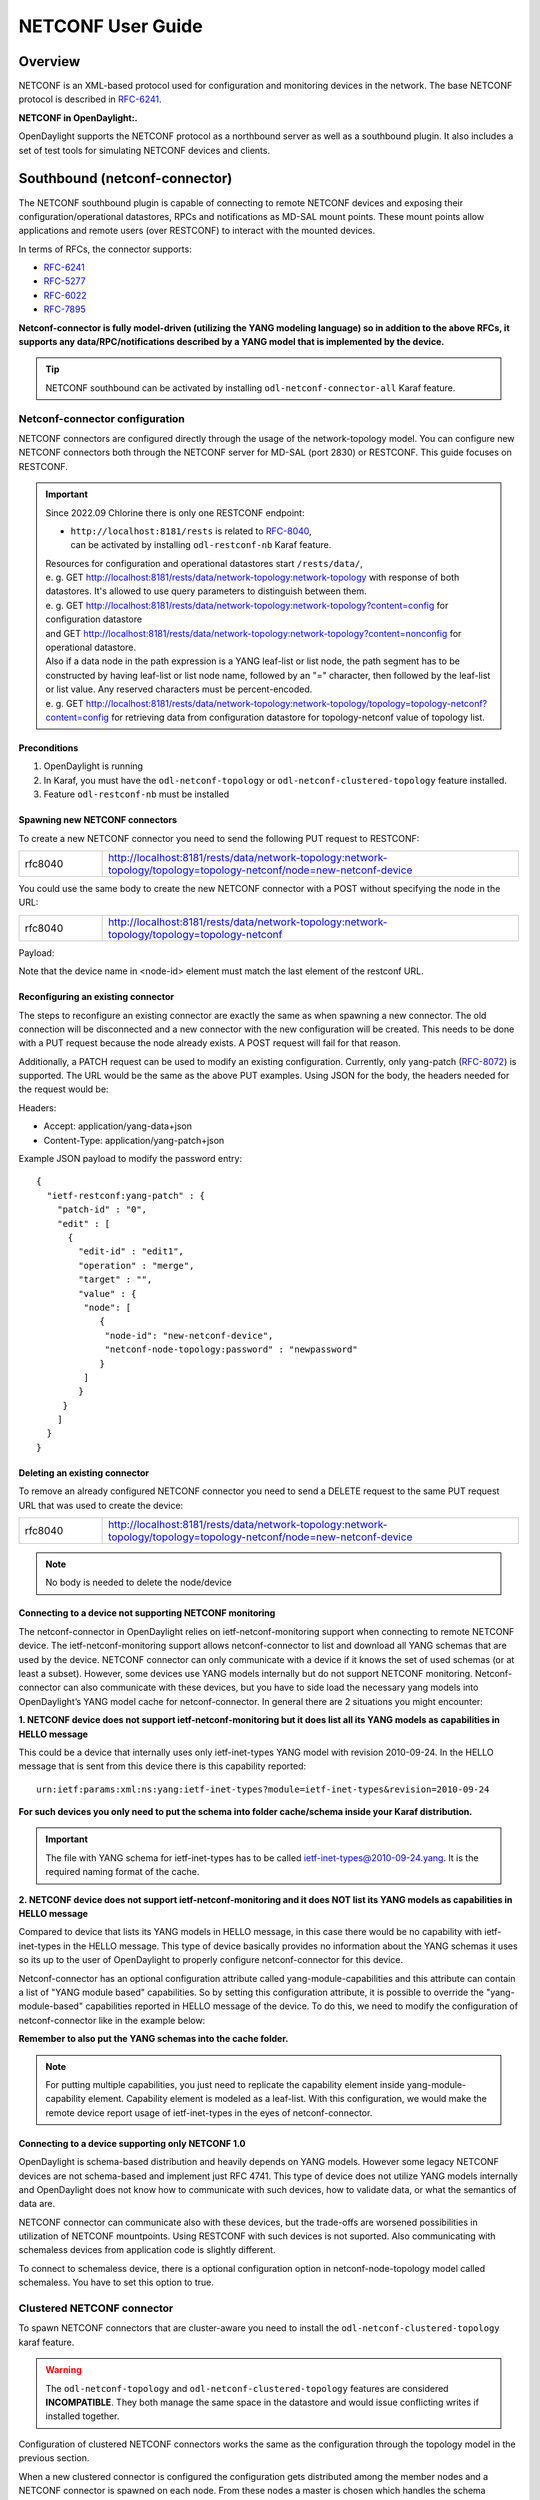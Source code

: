 .. _netconf-user-guide:

.. |ss| raw:: html

   <strike>

.. |se| raw:: html

   </strike>

NETCONF User Guide
==================

Overview
--------

NETCONF is an XML-based protocol used for configuration and monitoring
devices in the network. The base NETCONF protocol is described in
`RFC-6241 <https://www.rfc-editor.org/rfc/rfc6241>`__.

**NETCONF in OpenDaylight:.**

OpenDaylight supports the NETCONF protocol as a northbound server as
well as a southbound plugin. It also includes a set of test tools for
simulating NETCONF devices and clients.

Southbound (netconf-connector)
------------------------------

The NETCONF southbound plugin is capable of connecting to remote NETCONF
devices and exposing their configuration/operational datastores, RPCs
and notifications as MD-SAL mount points. These mount points allow
applications and remote users (over RESTCONF) to interact with the
mounted devices.

In terms of RFCs, the connector supports:

-  `RFC-6241 <https://www.rfc-editor.org/rfc/rfc6241>`__

-  `RFC-5277 <https://www.rfc-editor.org/rfc/rfc5277>`__

-  `RFC-6022 <https://www.rfc-editor.org/rfc/rfc6022>`__

-  `RFC-7895 <https://www.rfc-editor.org/rfc/rfc7895>`__

**Netconf-connector is fully model-driven (utilizing the YANG modeling
language) so in addition to the above RFCs, it supports any
data/RPC/notifications described by a YANG model that is implemented by
the device.**

.. tip::

    NETCONF southbound can be activated by installing
    ``odl-netconf-connector-all`` Karaf feature.

Netconf-connector configuration
~~~~~~~~~~~~~~~~~~~~~~~~~~~~~~~

NETCONF connectors are configured directly through the usage of the
network-topology model. You can configure new NETCONF connectors both
through the NETCONF server for MD-SAL (port 2830) or RESTCONF. This guide
focuses on RESTCONF.

.. important::

    Since 2022.09 Chlorine there is only one RESTCONF endpoint:

    - | ``http://localhost:8181/rests`` is related to `RFC-8040 <https://www.rfc-editor.org/rfc/rfc8040>`__,
      | can be activated by installing ``odl-restconf-nb``
       Karaf feature.

    | Resources for configuration and operational datastores start
     ``/rests/data/``,
    | e. g. GET
     http://localhost:8181/rests/data/network-topology:network-topology
     with response of both datastores. It's allowed to use query
     parameters to distinguish between them.
    | e. g. GET
     http://localhost:8181/rests/data/network-topology:network-topology?content=config
     for configuration datastore
    | and GET
     http://localhost:8181/rests/data/network-topology:network-topology?content=nonconfig
     for operational datastore.

    | Also if a data node in the path expression is a YANG leaf-list or list
     node, the path segment has to be constructed by having leaf-list or
     list node name, followed by an "=" character, then followed by the
     leaf-list or list value. Any reserved characters must be
     percent-encoded.
    | e. g. GET
     http://localhost:8181/rests/data/network-topology:network-topology/topology=topology-netconf?content=config
     for retrieving data from configuration datastore for
     topology-netconf value of topology list.

Preconditions
^^^^^^^^^^^^^

1. OpenDaylight is running

2. In Karaf, you must have the ``odl-netconf-topology`` or
   ``odl-netconf-clustered-topology`` feature installed.

3. Feature ``odl-restconf-nb`` must be installed

Spawning new NETCONF connectors
^^^^^^^^^^^^^^^^^^^^^^^^^^^^^^^

To create a new NETCONF connector you need to send the following PUT request
to RESTCONF:

.. list-table::
   :widths: 1 5

   * - rfc8040
     - http://localhost:8181/rests/data/network-topology:network-topology/topology=topology-netconf/node=new-netconf-device

You could use the same body to create the new  NETCONF connector with a POST
without specifying the node in the URL:

.. list-table::
   :widths: 1 5

   * - rfc8040
     - http://localhost:8181/rests/data/network-topology:network-topology/topology=topology-netconf

Payload:

.. tabs::

   .. tab:: XML

      **Content-type:** ``application/xml``

      **Accept:** ``application/xml``

      **Authentication:** ``admin:admin``

      .. code-block:: xml

         <node xmlns="urn:TBD:params:xml:ns:yang:network-topology">
           <node-id>new-netconf-device</node-id>
           <host xmlns="urn:opendaylight:netconf-node-topology">127.0.0.1</host>
           <port xmlns="urn:opendaylight:netconf-node-topology">17830</port>
           <username xmlns="urn:opendaylight:netconf-node-topology">admin</username>
           <password xmlns="urn:opendaylight:netconf-node-topology">admin</password>
           <tcp-only xmlns="urn:opendaylight:netconf-node-topology">false</tcp-only>
           <!-- non-mandatory fields with default values, you can safely remove these if you do not wish to override any of these values-->
           <reconnect-on-changed-schema xmlns="urn:opendaylight:netconf-node-topology">false</reconnect-on-changed-schema>
           <connection-timeout-millis xmlns="urn:opendaylight:netconf-node-topology">20000</connection-timeout-millis>
           <max-connection-attempts xmlns="urn:opendaylight:netconf-node-topology">0</max-connection-attempts>
           <between-attempts-timeout-millis xmlns="urn:opendaylight:netconf-node-topology">2000</between-attempts-timeout-millis>
           <sleep-factor xmlns="urn:opendaylight:netconf-node-topology">1.5</sleep-factor>
           <!-- keepalive-delay set to 0 turns off keepalives-->
           <keepalive-delay xmlns="urn:opendaylight:netconf-node-topology">120</keepalive-delay>
         </node>

   .. tab:: JSON

      **Content-type:** ``application/json``

      **Accept:** ``application/json``

      **Authentication:** ``admin:admin``

      .. code-block:: json

         {
             "node": [
                 {
                     "node-id": "new-netconf-device",
                     "netconf-node-topology:port": 17830,
                     "netconf-node-topology:reconnect-on-changed-schema": false,
                     "netconf-node-topology:connection-timeout-millis": 20000,
                     "netconf-node-topology:tcp-only": false,
                     "netconf-node-topology:max-connection-attempts": 0,
                     "netconf-node-topology:username": "admin",
                     "netconf-node-topology:password": "admin",
                     "netconf-node-topology:sleep-factor": 1.5,
                     "netconf-node-topology:host": "127.0.0.1",
                     "netconf-node-topology:between-attempts-timeout-millis": 2000,
                     "netconf-node-topology:keepalive-delay": 120
                 }
             ]
         }

Note that the device name in <node-id> element must match the last
element of the restconf URL.

Reconfiguring an existing connector
^^^^^^^^^^^^^^^^^^^^^^^^^^^^^^^^^^^

The steps to reconfigure an existing connector are exactly the same as
when spawning a new connector. The old connection will be disconnected
and a new connector with the new configuration will be created. This needs
to be done with a PUT request because the node already exists. A POST
request will fail for that reason.

Additionally, a PATCH request can be used to modify an existing
configuration. Currently, only yang-patch (`RFC-8072 <https://www.rfc-editor.org/rfc/rfc8072>`__)
is supported. The URL would be the same as the above PUT examples.
Using JSON for the body, the headers needed for the request would
be:

Headers:

-  Accept: application/yang-data+json

-  Content-Type: application/yang-patch+json

Example JSON payload to modify the password entry:

::

    {
      "ietf-restconf:yang-patch" : {
        "patch-id" : "0",
        "edit" : [
          {
            "edit-id" : "edit1",
            "operation" : "merge",
            "target" : "",
            "value" : {
             "node": [
                {
                 "node-id": "new-netconf-device",
                 "netconf-node-topology:password" : "newpassword"
                }
             ]
            }
         }
        ]
      }
    }

Deleting an existing connector
^^^^^^^^^^^^^^^^^^^^^^^^^^^^^^

To remove an already configured NETCONF connector you need to send a
DELETE request to the same PUT request URL that was used to create the
device:

.. list-table::
   :widths: 1 5

   * - rfc8040
     - http://localhost:8181/rests/data/network-topology:network-topology/topology=topology-netconf/node=new-netconf-device

.. note::

    No body is needed to delete the node/device

Connecting to a device not supporting NETCONF monitoring
^^^^^^^^^^^^^^^^^^^^^^^^^^^^^^^^^^^^^^^^^^^^^^^^^^^^^^^^

The netconf-connector in OpenDaylight relies on ietf-netconf-monitoring
support when connecting to remote NETCONF device. The
ietf-netconf-monitoring support allows netconf-connector to list and
download all YANG schemas that are used by the device. NETCONF connector
can only communicate with a device if it knows the set of used schemas
(or at least a subset). However, some devices use YANG models internally
but do not support NETCONF monitoring. Netconf-connector can also
communicate with these devices, but you have to side load the necessary
yang models into OpenDaylight’s YANG model cache for netconf-connector.
In general there are 2 situations you might encounter:

**1. NETCONF device does not support ietf-netconf-monitoring but it does
list all its YANG models as capabilities in HELLO message**

This could be a device that internally uses only ietf-inet-types YANG
model with revision 2010-09-24. In the HELLO message that is sent from
this device there is this capability reported:

::

    urn:ietf:params:xml:ns:yang:ietf-inet-types?module=ietf-inet-types&revision=2010-09-24

**For such devices you only need to put the schema into folder
cache/schema inside your Karaf distribution.**

.. important::

    The file with YANG schema for ietf-inet-types has to be called
    ietf-inet-types@2010-09-24.yang. It is the required naming format of
    the cache.

**2. NETCONF device does not support ietf-netconf-monitoring and it does
NOT list its YANG models as capabilities in HELLO message**

Compared to device that lists its YANG models in HELLO message, in this
case there would be no capability with ietf-inet-types in the HELLO
message. This type of device basically provides no information about the
YANG schemas it uses so its up to the user of OpenDaylight to properly
configure netconf-connector for this device.

Netconf-connector has an optional configuration attribute called
yang-module-capabilities and this attribute can contain a list of "YANG
module based" capabilities. So by setting this configuration attribute,
it is possible to override the "yang-module-based" capabilities reported
in HELLO message of the device. To do this, we need to modify the
configuration of netconf-connector like in the example below:

.. tabs::

   .. tab:: XML

      **Content-type:** ``application/xml``

      **Accept:** ``application/xml``

      **Authentication:** ``admin:admin``

      .. code-block:: xml

         <node xmlns="urn:TBD:params:xml:ns:yang:network-topology">
           <node-id>r5</node-id>
           <host xmlns="urn:opendaylight:netconf-node-topology">127.0.0.1</host>
           <port xmlns="urn:opendaylight:netconf-node-topology">8305</port>
           <username xmlns="urn:opendaylight:netconf-node-topology">root</username>
           <password xmlns="urn:opendaylight:netconf-node-topology">root</password>
           <tcp-only xmlns="urn:opendaylight:netconf-node-topology">false</tcp-only>
           <keepalive-delay xmlns="urn:opendaylight:netconf-node-topology">30</keepalive-delay>
           <yang-module-capabilities xmlns="urn:opendaylight:netconf-node-topology">
             <override>true</override>
             <capability xmlns="urn:opendaylight:netconf-node-topology">
               urn:ietf:params:xml:ns:yang:ietf-inet-types?module=ietf-inet-types&amp;revision=2013-07-15
             </capability>
           </yang-module-capabilities>
         </node>

   .. tab:: JSON

      **Content-type:** ``application/json``

      **Accept:** ``application/json``

      **Authentication:** ``admin:admin``

      .. code-block:: json

         {
             "node": [
                 {
                     "node-id": "device",
                     "netconf-node-topology:host": "127.0.0.1",
                     "netconf-node-topology:password": "root",
                     "netconf-node-topology:username": "root",
                     "netconf-node-topology:yang-module-capabilities": {
                         "override": true,
                         "capability": [
                             "urn:ietf:params:xml:ns:yang:ietf-inet-types?module=ietf-inet-types&revision=2013-07-15"
                         ]
                     },
                     "netconf-node-topology:port": 8305,
                     "netconf-node-topology:tcp-only": false,
                     "netconf-node-topology:keepalive-delay": 30
                 }
             ]
         }

**Remember to also put the YANG schemas into the cache folder.**

.. note::

    For putting multiple capabilities, you just need to replicate the
    capability element inside yang-module-capability element.
    Capability element is modeled as a leaf-list. With this
    configuration, we would make the remote device report usage of
    ietf-inet-types in the eyes of netconf-connector.

Connecting to a device supporting only NETCONF 1.0
^^^^^^^^^^^^^^^^^^^^^^^^^^^^^^^^^^^^^^^^^^^^^^^^^^

OpenDaylight is schema-based distribution and heavily depends on YANG
models. However some legacy NETCONF devices are not schema-based and
implement just RFC 4741. This type of device does not utilize YANG
models internally and OpenDaylight does not know how to communicate
with such devices, how to validate data, or what the semantics of data
are.

NETCONF connector can communicate also with these devices, but the
trade-offs are worsened possibilities in utilization of NETCONF
mountpoints. Using RESTCONF with such devices is not suported. Also
communicating with schemaless devices from application code is slightly
different.

To connect to schemaless device, there is a optional configuration option
in netconf-node-topology model called schemaless. You have to set this
option to true.

Clustered NETCONF connector
~~~~~~~~~~~~~~~~~~~~~~~~~~~

To spawn NETCONF connectors that are cluster-aware you need to install
the ``odl-netconf-clustered-topology`` karaf feature.

.. warning::

    The ``odl-netconf-topology`` and ``odl-netconf-clustered-topology``
    features are considered **INCOMPATIBLE**. They both manage the same
    space in the datastore and would issue conflicting writes if
    installed together.

Configuration of clustered NETCONF connectors works the same as the
configuration through the topology model in the previous section.

When a new clustered connector is configured the configuration gets
distributed among the member nodes and a NETCONF connector is spawned on
each node. From these nodes a master is chosen which handles the schema
download from the device and all the communication with the device. You
will be able to read/write to/from the device from all slave nodes due
to the proxy data brokers implemented.

You can use the ``odl-netconf-clustered-topology`` feature in a single
node scenario as well but the code that uses akka will be used, so for a
scenario where only a single node is used, ``odl-netconf-topology``
might be preferred.

Netconf-connector utilization
~~~~~~~~~~~~~~~~~~~~~~~~~~~~~

Once the connector is up and running, users can utilize the new mount
point instance. By using RESTCONF or from their application code. This
chapter deals with using RESTCONF and more information for app
developers can be found in the developers guide or in the official
tutorial application **ncmount** that can be found in the coretutorials
project:

-  https://github.com/opendaylight/coretutorials/tree/master/ncmount

Reading data from the device
^^^^^^^^^^^^^^^^^^^^^^^^^^^^

Just invoke (no body needed):

GET
http://localhost:8181/rests/data/network-topology:network-topology/topology=topology-netconf/node=new-netconf-device/yang-ext:mount?content=nonconfig

This will return the entire content of operation datastore from the
device. To view just the configuration datastore, change **nonconfig**
in this URL to **config**.

Writing configuration data to the device
^^^^^^^^^^^^^^^^^^^^^^^^^^^^^^^^^^^^^^^^

In general, you cannot simply write any data you want to the device. The
data have to conform to the YANG models implemented by the device. In
this example we are adding a new interface-configuration to the mounted
device (assuming the device supports Cisco-IOS-XR-ifmgr-cfg YANG model).
In fact this request comes from the tutorial dedicated to the
**ncmount** tutorial app.

POST
http://localhost:8181/rests/data/network-topology:network-topology/topology=topology-netconf/node=new-netconf-device/yang-ext:mount/Cisco-IOS-XR-ifmgr-cfg:interface-configurations

::

    <interface-configuration xmlns="http://cisco.com/ns/yang/Cisco-IOS-XR-ifmgr-cfg">
        <active>act</active>
        <interface-name>mpls</interface-name>
        <description>Interface description</description>
        <bandwidth>32</bandwidth>
        <link-status></link-status>
    </interface-configuration>

Should return 200 response code with no body.

.. tip::

    This call is transformed into a couple of NETCONF RPCs. Resulting
    NETCONF RPCs that go directly to the device can be found in the
    OpenDaylight logs after invoking ``log:set TRACE
    org.opendaylight.controller.sal.connect.netconf`` in the Karaf
    shell. Seeing the NETCONF RPCs might help with debugging.

This request is very similar to the one where we spawned a new netconf
device. That’s because we used the loopback netconf-connector to write
configuration data into config-subsystem datastore and config-subsystem
picked it up from there.

Invoking custom RPC
^^^^^^^^^^^^^^^^^^^

Devices can implement any additional RPC and as long as it provides YANG
models for it, it can be invoked from OpenDaylight. Following example
shows how to invoke the get-schema RPC (get-schema is quite common among
netconf devices). Invoke:

POST
http://localhost:8181/rests/operations/network-topology:network-topology/topology=topology-netconf/node=new-netconf-device/yang-ext:mount/ietf-netconf-monitoring:get-schema

::

    <input xmlns="urn:ietf:params:xml:ns:yang:ietf-netconf-monitoring">
      <identifier>ietf-yang-types</identifier>
      <version>2013-07-15</version>
    </input>

This call should fetch the source for ietf-yang-types YANG model from
the mounted device.

Receiving Netconf Device Notifications on a http client
^^^^^^^^^^^^^^^^^^^^^^^^^^^^^^^^^^^^^^^^^^^^^^^^^^^^^^^

Devices emit netconf alarms and notifictions on certain situtations, which can demand
attention from Device Administration. The notifications are received as Netconf messages on an
active Netconf session.

Opendaylight provides the way to stream the device notifications over a http session.

- Step 1: Mount the device (assume node name is test_device)

- Step 2: Wait for the device to be connected.

- Step 3: Create the Subscription for notification on the active session.

 .. code-block::

    POST
    http://localhost:8181/rests/operations/network-topology:network-topology/topology=topology-netconf/node=test_device/yang-ext:mount/notifications:create-subscription
    Content-Type: application/json
    Accept: application/json

 .. code-block:: json

    {
      "input": {
        "stream": "NETCONF"
       }
    }

- Step 4: Create the http Stream for the events.

.. code-block::

    POST
    http://localhost:8181/rests/operations/odl-device-notification:subscribe-device-notification
    Content-Type: application/json
    Accept: application/json

.. code-block:: json

    {
      "input": {
         "path":"/network-topology:network-topology/topology[topology-id='topology-netconf']/node[node-id='test_device']"
      }
    }

The response suggests the http url for reading the notifications.

.. code-block:: json

    {
       "odl-device-notification:output": {
            "stream-path": "http://localhost:8181/rests/notif/test_device?notificationType=test_device"
        }
    }

- Step 5: User can access the url in the response and the notifications will be as follows.

.. code-block::

    GET
    http://localhost:8181/rests/notif/test_device?notificationType=test_device
    Content-Type: application/xml
    Accept: application/xml


.. code-block:: xml

    : ping

    : ping

    : ping

    : ping

    : ping

    data: <notification xmlns="urn:ietf:params:xml:ns:netconf:notification:1.0"><eventTime>2022-06-17T07:01:08.60228Z</eventTime><netconf-session-start xmlns="urn:ietf:params:xml:ns:yang:ietf-netconf-notifications"><username>root</username><source-host>127.0.0.1</source-host><session-id>2</session-id></netconf-session-start></notification>

    data: <notification xmlns="urn:ietf:params:xml:ns:netconf:notification:1.0"><eventTime>2022-06-17T07:01:12.458258Z</eventTime><netconf-session-end xmlns="urn:ietf:params:xml:ns:yang:ietf-netconf-notifications"><username>root</username><source-host>127.0.0.1</source-host><termination-reason>closed</termination-reason><session-id>2</session-id></netconf-session-end></notification>

Change event notification subscription tutorial
-----------------------------------------------

Subscribing to data change notifications makes it possible to obtain
notifications about data manipulation (insert, change, delete) which are
done on any specified **path** of any specified **datastore** with
specific **scope**. In following examples *{odlAddress}* is address of
server where ODL is running and *{odlPort}* is port on which
OpenDaylight is running. OpenDaylight offers two methods for receiving notifications:
Server-Sent Events (SSE) and WebSocket. SSE is the default notification mechanism used in OpenDaylight.

SSE notifications subscription process
~~~~~~~~~~~~~~~~~~~~~~~~~~~~~~~~~~~~~~

In this section we will learn what steps need to be taken in order to
successfully subscribe to data change event notifications.

Create stream
^^^^^^^^^^^^^

In order to use event notifications you first need to call RPC that
creates notification stream that you can later listen to. You need to
provide three parameters to this RPC:

-  **path**: data store path that you plan to listen to. You can
   register listener on containers, lists and leaves.

-  **datastore**: data store type. *OPERATIONAL* or *CONFIGURATION*.

-  **scope**: Represents scope of data change. Possible options are:

   -  BASE: only changes directly to the data tree node specified in the
      path will be reported

   -  ONE: changes to the node and to direct child nodes will be
      reported

   -  SUBTREE: changes anywhere in the subtree starting at the node will
      be reported

The RPC to create the stream can be invoked via RESTCONF like this:

::

    OPERATION: POST
    URI:  http://{odlAddress}:{odlPort}/rests/operations/sal-remote:create-data-change-event-subscription
    HEADER: Content-Type=application/json
            Accept=application/json

.. code-block:: json

       {
           "input": {
               "path": "/toaster:toaster/toaster:toasterStatus",
               "sal-remote-augment:datastore": "OPERATIONAL",
               "sal-remote-augment:scope": "ONE"
           }
       }

The response should look something like this:

.. code-block:: json

    {
        "sal-remote:output": {
            "stream-name": "data-change-event-subscription/toaster:toaster/toaster:toasterStatus/datastore=CONFIGURATION/scope=SUBTREE"
        }
    }

**stream-name** is important because you will need to use it when you
subscribe to the stream in the next step.

.. note::

    Internally, this will create a new listener for *stream-name* if it
    did not already exist.

Subscribe to stream
^^^^^^^^^^^^^^^^^^^

In order to subscribe to stream and obtain SSE location you need
to call *GET* on your stream path. The URI should generally be
`http://{odlAddress}:{odlPort}/rests/data/ietf-restconf-monitoring:restconf-state/streams/stream/{streamName}`,
where *{streamName}* is the *stream-name* parameter contained in
response from *create-data-change-event-subscription* RPC from the
previous step.

::

   OPERATION: GET
   URI: http://{odlAddress}:{odlPort}/rests/data/ietf-restconf-monitoring:restconf-state/streams/stream/data-change-event-subscription/toaster:toaster/datastore=CONFIGURATION/scope=SUBTREE

The subscription call may be modified with the following query parameters defined in the RESTCONF RFC:

-  `filter <https://www.rfc-editor.org/rfc/rfc8040#section-4.8.4>`__

-  `start-time <https://www.rfc-editor.org/rfc/rfc8040#section-4.8.7>`__

-  `end-time <https://www.rfc-editor.org/rfc/rfc8040#section-4.8.8>`__

In addition, the following ODL extension query parameter is supported:

:odl-leaf-nodes-only:
  If this parameter is set to "true", create and update notifications will only
  contain the leaf nodes modified instead of the entire subscription subtree.
  This can help in reducing the size of the notifications.

:odl-skip-notification-data:
  If this parameter is set to "true", create and update notifications will only
  contain modified leaf nodes without data.
  This can help in reducing the size of the notifications.

The response should look something like this:

.. code-block:: json

    {
        "subscribe-to-notification:location": "http://localhost:8181/rests/notif/data-change-event-subscription/network-topology:network-topology/datastore=CONFIGURATION/scope=SUBTREE"
    }

.. note::

    During this phase there is an internal check for to see if a
    listener for the *stream-name* from the URI exists. If not, new a
    new listener is registered with the DOM data broker.

Receive notifications
^^^^^^^^^^^^^^^^^^^^^

Once you got SSE location you can now connect to it and
start receiving data change events. The request should look something like this:

::

    curl -v -X GET  http://localhost:8181/rests/notif/data-change-event-subscription/toaster:toaster/toasterStatus/datastore=OPERATIONAL/scope=ONE  -H "Content-Type: text/event-stream" -H "Authorization: Basic YWRtaW46YWRtaW4="


WebSocket notifications subscription process
~~~~~~~~~~~~~~~~~~~~~~~~~~~~~~~~~~~~~~~~~~~~

Enabling WebSocket notifications in OpenDaylight requires a manual setup before starting the application.
The following steps can be followed to enable WebSocket notifications in OpenDaylight:

1. Open the file `restconf8040.cfg`, at `etc/` folder inside your Karaf distribution.
2. Locate the `use-sse` configuration parameter and change its value from `true` to `false`.
3. Uncomment the `use-sse` parameter if it is commented out.
4. Save the changes made to the `restconf8040.cfg` file.
5. Restart OpenDaylight if it is already running.

Once these steps are completed, WebSocket notifications will be enabled in OpenDaylight,
and they can be used for receiving notifications instead of SSE.

WebSocket Notifications subscription process is the same as SSE until you receive a location of WebSocket.
You can follow steps given above and after subscribing to a notification stream over WebSocket,
you will receive a response indicating that the subscription was successful:

.. code-block:: json

    {
        "subscribe-to-notification:location": "ws://localhost:8181/rests/notif/data-change-event-subscription/network-topology:network-topology/datastore=CONFIGURATION/scope=SUBTREE"
    }

You can use this WebSocket to listen to data
change notifications. To listen to notifications you can use a
JavaScript client or if you are using chrome browser you can use the
`Simple WebSocket
Client <https://chrome.google.com/webstore/detail/simple-websocket-client/pfdhoblngboilpfeibdedpjgfnlcodoo>`__.

Also, for testing purposes, there is simple Java application named
WebSocketClient. The application is placed in the
*/restconf/websocket-client* project. It accepts a WebSocket URI
as and input parameter. After starting the utility (WebSocketClient
class directly in Eclipse/InteliJ Idea) received notifications should be
displayed in console.

Notifications are always in XML format and look like this:

.. code-block:: xml

    <notification xmlns="urn:ietf:params:xml:ns:netconf:notification:1.0">
        <eventTime>2014-09-11T09:58:23+02:00</eventTime>
        <data-changed-notification xmlns="urn:opendaylight:params:xml:ns:yang:controller:md:sal:remote">
            <data-change-event>
                <path xmlns:meae="http://netconfcentral.org/ns/toaster">/meae:toaster</path>
                <operation>updated</operation>
                <data>
                   <!-- updated data -->
                </data>
            </data-change-event>
        </data-changed-notification>
    </notification>

Example use case
~~~~~~~~~~~~~~~~

The typical use case is listening to data change events to update web
page data in real-time. In this tutorial we will be using toaster as the
base.

When you call *make-toast* RPC, it sets *toasterStatus* to "down" to
reflect that the toaster is busy making toast. When it finishes,
*toasterStatus* is set to "up" again. We will listen to this toaster
status changes in data store and will reflect it on our web page in
real-time thanks to WebSocket data change notification.

Simple javascript client implementation
~~~~~~~~~~~~~~~~~~~~~~~~~~~~~~~~~~~~~~~

We will create simple JavaScript web application that will listen
updates on *toasterStatus* leaf and update some element of our web page
according to new toaster status state.

Create stream
^^^^^^^^^^^^^

First you need to create stream that you are planing to subscribe to.
This can be achieved by invoking "create-data-change-event-subscription"
RPC on RESTCONF via AJAX request. You need to provide data store
**path** that you plan to listen on, **data store type** and **scope**.
If the request is successful you can extract the **stream-name** from
the response and use that to subscribe to the newly created stream. The
*{username}* and *{password}* fields represent your credentials that you
use to connect to OpenDaylight via RESTCONF:

.. note::

    The default user name and password are "admin".

.. code-block:: javascript

    function createStream() {
        $.ajax(
            {
                url: 'http://{odlAddress}:{odlPort}/rests/operations/sal-remote:create-data-change-event-subscription',
                type: 'POST',
                headers: {
                  'Authorization': 'Basic ' + btoa('{username}:{password}'),
                  'Content-Type': 'application/json'
                },
                data: JSON.stringify(
                    {
                        'input': {
                            'path': '/toaster:toaster/toaster:toasterStatus',
                            'sal-remote-augment:datastore': 'OPERATIONAL',
                            'sal-remote-augment:scope': 'ONE'
                        }
                    }
                )
            }).done(function (data) {
                // this function will be called when ajax call is executed successfully
                subscribeToStream(data.output['stream-name']);
            }).fail(function (data) {
                // this function will be called when ajax call fails
                console.log("Create stream call unsuccessful");
            })
    }

Subscribe to stream
^^^^^^^^^^^^^^^^^^^

The Next step is to subscribe to the stream. To subscribe to the stream
you need to call *GET* on
*http://{odlAddress}:{odlPort}/rests/data/ietf-restconf-monitoring:restconf-state/streams/stream/{stream-name}*.
If the call is successful, you get WebSocket address for this stream in
**Location** parameter inside response header. You can get response
header by calling *getResponseHeader(\ *Location*)* on HttpRequest
object inside *done()* function call:

.. code-block:: javascript

    function subscribeToStream(streamName) {
        $.ajax(
            {
                url: 'http://{odlAddress}:{odlPort}/rests/data/ietf-restconf-monitoring:restconf-state/streams/stream/' + streamName;
                type: 'GET',
                headers: {
                  'Authorization': 'Basic ' + btoa('{username}:{password}'),
                }
            }
        ).done(function (data, textStatus, httpReq) {
            // we need function that has http request object parameter in order to access response headers.
            listenToNotifications(httpReq.getResponseHeader('Location'));
        }).fail(function (data) {
            console.log("Subscribe to stream call unsuccessful");
        });
    }

Receive notifications
^^^^^^^^^^^^^^^^^^^^^

Once you got WebSocket server location you can now connect to it and
start receiving data change events. You need to define functions that
will handle events on WebSocket. In order to process incoming events
from OpenDaylight you need to provide a function that will handle
*onmessage* events. The function must have one parameter that represents
the received event object. The event data will be stored in
*event.data*. The data will be in an XML format that you can then easily
parse using jQuery.

.. code-block:: javascript

    function listenToNotifications(socketLocation) {
        try {
            var notificatinSocket = new WebSocket(socketLocation);

            notificatinSocket.onmessage = function (event) {
                // we process our received event here
                console.log('Received toaster data change event.');
                $($.parseXML(event.data)).find('data-change-event').each(
                    function (index) {
                        var operation = $(this).find('operation').text();
                        if (operation == 'updated') {
                            // toaster status was updated so we call function that gets the value of toasterStatus leaf
                            updateToasterStatus();
                            return false;
                        }
                    }
                );
            }
            notificatinSocket.onerror = function (error) {
                console.log("Socket error: " + error);
            }
            notificatinSocket.onopen = function (event) {
                console.log("Socket connection opened.");
            }
            notificatinSocket.onclose = function (event) {
                console.log("Socket connection closed.");
            }
            // if there is a problem on socket creation we get exception (i.e. when socket address is incorrect)
        } catch(e) {
            alert("Error when creating WebSocket" + e );
        }
    }

The *updateToasterStatus()* function represents function that calls
*GET* on the path that was modified and sets toaster status in some web
page element according to received data. After the WebSocket connection
has been established you can test events by calling make-toast RPC via
RESTCONF.

.. note::

    for more information about WebSockets in JavaScript visit `Writing
    WebSocket client
    applications <https://developer.mozilla.org/en-US/docs/Web/API/WebSockets_API/Writing_WebSocket_client_applications>`__

Netconf-connector + Netopeer
~~~~~~~~~~~~~~~~~~~~~~~~~~~~

`Netopeer <https://github.com/cesnet/netopeer>`__ (an open-source
NETCONF server) can be used for testing/exploring NETCONF southbound in
OpenDaylight.

Netopeer installation
^^^^^^^^^^^^^^^^^^^^^

A `Docker <https://www.docker.com/>`__ container with netopeer will be
used in this guide. To install Docker and start the `netopeer
image <https://hub.docker.com/r/sysrepo/sysrepo-netopeer2>`__ perform
following steps:

1. Install docker https://docs.docker.com/get-started/

2. Start the netopeer image:

   ::

       docker run -it --name sysrepo -p 830:830 --rm sysrepo/sysrepo-netopeer2:latest

3. Verify netopeer is running by invoking (netopeer should send its
   HELLO message right away:

   ::

       ssh root@localhost -p 830 -s netconf
       (password root)

Mounting netopeer NETCONF server
^^^^^^^^^^^^^^^^^^^^^^^^^^^^^^^^

Preconditions:

-  OpenDaylight is started with features ``odl-restconf-all`` and
   ``odl-netconf-connector-all``.

-  Netopeer is up and running in docker

Now just follow the section: `Spawning new NETCONF connectors`_.
In the payload change the:

-  name, e.g., to netopeer

-  username/password to your system credentials

-  ip to localhost

-  port to 1831.

After netopeer is mounted successfully, its configuration can be read
using RESTCONF by invoking:

GET
http://localhost:8181/rests/data/network-topology:network-topology/topology=topology-netconf/node=netopeer/yang-ext:mount?content:config

Northbound (NETCONF servers)
----------------------------

OpenDaylight provides 2 types of NETCONF servers:

-  **NETCONF server for config-subsystem (listening by default on port
   1830)**

   -  Serves as a default interface for config-subsystem and allows
      users to spawn/reconfigure/destroy modules (or applications) in
      OpenDaylight

-  **NETCONF server for MD-SAL (listening by default on port 2830)**

   -  Serves as an alternative interface for MD-SAL (besides RESTCONF)
      and allows users to read/write data from MD-SAL’s datastore and to
      invoke its rpcs (NETCONF notifications are not available in the
      Boron release of OpenDaylight)

.. note::

    The reason for having 2 NETCONF servers is that config-subsystem and
    MD-SAL are 2 different components of OpenDaylight and require
    different approach for NETCONF message handling and data
    translation. These 2 components will probably merge in the future.

.. note::

    Since Nitrogen release, there is performance regression in NETCONF
    servers accepting SSH connections. While opening a connection takes
    less than 10 seconds on Carbon, on Nitrogen time can increase up to
    60 seconds. Please see https://jira.opendaylight.org/browse/ODLPARENT-112

NETCONF server for config-subsystem
~~~~~~~~~~~~~~~~~~~~~~~~~~~~~~~~~~~

This NETCONF server is the primary interface for config-subsystem. It
allows the users to interact with config-subsystem in a standardized
NETCONF manner.

In terms of RFCs, these are supported:

-  `RFC-6241 <https://www.rfc-editor.org/rfc/rfc6241>`__

-  `RFC-5277 <https://www.rfc-editor.org/rfc/rfc5277>`__

-  `RFC-6470 <https://www.rfc-editor.org/rfc/rfc6470>`__

   -  (partially, only the schema-change notification is available in
      Boron release)

-  `RFC-6022 <https://www.rfc-editor.org/rfc/rfc6022>`__

For regular users it is recommended to use RESTCONF + the
controller-config loopback mountpoint instead of using pure NETCONF. How
to do that is spesific for each component/module/application in
OpenDaylight and can be found in their dedicated user guides.

NETCONF server for MD-SAL
~~~~~~~~~~~~~~~~~~~~~~~~~

This NETCONF server is just a generic interface to MD-SAL in
OpenDaylight. It uses the stadard MD-SAL APIs and serves as an
alternative to RESTCONF. It is fully model driven and supports any data
and rpcs that are supported by MD-SAL.

In terms of RFCs, these are supported:

-  `RFC-6241 <https://www.rfc-editor.org/rfc/rfc6241>`__

-  `RFC-6022 <https://www.rfc-editor.org/rfc/rfc6022>`__

-  `RFC-7895 <https://www.rfc-editor.org/rfc/rfc7895>`__

Notifications over NETCONF are not supported in the Boron release.

.. tip::

    Install NETCONF northbound for MD-SAL by installing feature:
    ``odl-netconf-mdsal`` in karaf. Default binding port is **2830**.

Configuration
^^^^^^^^^^^^^

The default configuration can be found in file: *08-netconf-mdsal.xml*.
The file contains the configuration for all necessary dependencies and a
single SSH endpoint starting on port 2830. There is also a (by default
disabled) TCP endpoint. It is possible to start multiple endpoints at
the same time either in the initial configuration file or while
OpenDaylight is running.

The credentials for SSH endpoint can also be configured here, the
defaults are admin/admin. Credentials in the SSH endpoint are not yet
managed by the centralized AAA component and have to be configured
separately.

Verifying MD-SAL’s NETCONF server
^^^^^^^^^^^^^^^^^^^^^^^^^^^^^^^^^

After the NETCONF server is available it can be examined by a command
line ssh tool:

::

    ssh admin@localhost -p 2830 -s netconf

The server will respond by sending its HELLO message and can be used as
a regular NETCONF server from then on.

Mounting the MD-SAL’s NETCONF server
^^^^^^^^^^^^^^^^^^^^^^^^^^^^^^^^^^^^

To perform this operation, just spawn a new netconf-connector as
described in `Spawning new NETCONF connectors`_. Just change the ip to
"127.0.0.1" port to "2830" and its name to "controller-mdsal".

Now the MD-SAL’s datastore can be read over RESTCONF via NETCONF by
invoking:

GET
http://localhost:8181/rests/data/network-topology:network-topology/topology=topology-netconf/node=controller-mdsal/yang-ext:mount?content:nonconfig

.. note::

    This might not seem very useful, since MD-SAL can be accessed
    directly from RESTCONF or from Application code, but the same method
    can be used to mount and control other OpenDaylight instances by the
    "master OpenDaylight".

NETCONF stress/performance measuring tool
~~~~~~~~~~~~~~~~~~~~~~~~~~~~~~~~~~~~~~~~~

This is basically a NETCONF client that puts NETCONF servers under heavy
load of NETCONF RPCs and measures the time until a configurable amount
of them is processed.

RESTCONF stress-performance measuring tool
~~~~~~~~~~~~~~~~~~~~~~~~~~~~~~~~~~~~~~~~~~

Very similar to NETCONF stress tool with the difference of using
RESTCONF protocol instead of NETCONF.

YANGLIB remote repository
-------------------------

There are scenarios in NETCONF deployment, that require for a centralized
YANG models repository. YANGLIB plugin provides such remote repository.

To start this plugin, you have to install odl-yanglib feature. Then you
have to configure YANGLIB either through RESTCONF or NETCONF. We will
show how to configure YANGLIB through RESTCONF.

YANGLIB configuration
~~~~~~~~~~~~~~~~~~~~~
YANGLIB configuration works through OSGi Configuration Admin interface, in the
``org.opendaylight.netconf.yanglib`` configuration PID. There are three tuneables you can
set:

* ``cache-folder``, which defaults to ``cache/schema``
* ``binding-address``, which defaults to ``localhost``
* ``binding-port``, which defaults to ``8181``

In order to change these settings, you can either modify the corresponding configuration
file, ``etc/org.opendaylight.netconf.yanglib.cfg``, for example:

::
    cache-folder = cache/newSchema
    binding-address = localhost
    binding-port = 8181

Or use Karaf CLI:

::
    opendaylight-user@root>config:edit org.opendaylight.netconf.yanglib
    opendaylight-user@root>config:property-set cache-folder cache/newSchema
    opendaylight-user@root>config:property-set binding-address localhost
    opendaylight-user@root>config:property-set binding-port 8181
    opendaylight-user@root>config:update

This YANGLIB takes all YANG sources from the configured sources folder and
for each generates URL in form:

::

    http://localhost:8181/yanglib/schemas/{modelName}/{revision}

On this URL will be hosted YANG source for particular module.

YANGLIB instance also write this URL along with source identifier to
ietf-netconf-yang-library/modules-state/module list.

Netconf-connector with YANG library as fallback
~~~~~~~~~~~~~~~~~~~~~~~~~~~~~~~~~~~~~~~~~~~~~~~

There is an optional configuration in netconf-connector called
yang-library. You can specify YANG library to be plugged as additional
source provider into the mount's schema repository. Since YANGLIB
plugin is advertising provided modules through yang-library model, we
can use it in mount point's configuration as YANG library.  To do this,
we need to modify the configuration of netconf-connector by adding this
XML

::

    <yang-library xmlns="urn:opendaylight:netconf-node-topology">
      <yang-library-url xmlns="urn:opendaylight:netconf-node-topology">http://localhost:8181/rests/data/ietf-yang-library:modules-state</yang-library-url>
      <username xmlns="urn:opendaylight:netconf-node-topology">admin</username>
      <password xmlns="urn:opendaylight:netconf-node-topology">admin</password>
    </yang-library>

This will register YANGLIB provided sources as a fallback schemas for
particular mount point.

NETCONF Call Home
-----------------

Call Home Installation
~~~~~~~~~~~~~~~~~~~~~~

ODL Call-Home server is installed in Karaf by installing karaf feature
``odl-netconf-callhome-ssh``. RESTCONF feature is recommended for
configuring Call Home & testing its functionality.

::

  feature:install odl-netconf-callhome-ssh


.. note::

    In order to test Call Home functionality we recommend Netopeer or
    Netopeer2. See `Netopeer Call Home <https://github.com/CESNET/netopeer/wiki/CallHome>`__
    or `Netopeer2 <https://github.com/CESNET/netopeer2>`__ to learn how to
    enable call-home on Netopeer.

Northbound Call-Home API
~~~~~~~~~~~~~~~~~~~~~~~~

The northbound Call Home API is used for administering the Call-Home Server. The
following describes this configuration.

Global Configuration
^^^^^^^^^^^^^^^^^^^^

.. important::
  The global configuration is not a part of the `RFC 8071
  <https://www.rfc-editor.org/rfc/rfc8071>`__ and, therefore, subject to change.

Configuring global credentials
''''''''''''''''''''''''''''''

ODL Call-Home server allows user to configure global credentials, which will be
used for connected over SSH transport protocol devices which does not have
device-specific credentials configured.

This is done by creating
``/odl-netconf-callhome-server:netconf-callhome-server/global/credentials``
with username and passwords specified.

*Configuring global username & passwords to try*

.. code-block::

    PUT HTTP/1.1
    /rests/data/odl-netconf-callhome-server:netconf-callhome-server/global/credentials
    Content-Type: application/json
    Accept: application/json

.. code-block:: json

    {
      "credentials":
      {
        "username": "example",
        "passwords": [ "first-password-to-try", "second-password-to-try" ]
      }
    }

Configuring to accept any ssh server key using global credentials
'''''''''''''''''''''''''''''''''''''''''''''''''''''''''''''''''

By default Netconf Call-Home Server accepts only incoming connections
from allowed devices
``/odl-netconf-callhome-server:netconf-callhome-server/allowed-devices``,
if user desire to allow all incoming connections, it is possible to set
``accept-all-ssh-keys`` to ``true`` in
``/odl-netconf-callhome-server:netconf-callhome-server/global``.

The name of this devices in ``netconf-topology`` will be in format
``ip-address:port``. For naming devices see Device-Specific
Configuration.

*Allowing unknown devices to connect*

This is a debug feature and should not be used in production. Besides being an obvious
security issue, this also causes the Call-Home Server to drastically increase its output
to the log.

.. code-block::

    PUT HTTP/1.1
    /rests/data/odl-netconf-callhome-server:netconf-callhome-server/global/accept-all-ssh-keys
    Content-Type: application/json
    Accept: application/json

.. code-block:: json

    {
        "accept-all-ssh-keys": "true"
    }

Device-Specific Configuration
^^^^^^^^^^^^^^^^^^^^^^^^^^^^^

Netconf Call Home server supports both of the secure transports used
by the Network Configuration Protocol (NETCONF) - Secure Shell (SSH),
and Transport Layer Security (TLS).

Configure device to connect over SSH protocol
^^^^^^^^^^^^^^^^^^^^^^^^^^^^^^^^^^^^^^^^^^^^^

Netconf Call Home Server uses device provided SSH server key (host key)
to identify device. The pairing of name and server key is configured in
``/odl-netconf-callhome-server:netconf-callhome-server/allowed-devices``.
This list is colloquially called a whitelist.

If the Call-Home Server finds the SSH host key in the whitelist, it continues
to negotiate a NETCONF connection over an SSH session. If the SSH host key is
not found, the connection between the Call Home server and the device is dropped
immediately. In either case, the device that connects to the Call home server
leaves a record of its presence in the operational store.

Configuring Device with Device-specific Credentials
'''''''''''''''''''''''''''''''''''''''''''''''''''

Adding specific device to the allowed list is done by creating
``/odl-netconf-callhome-server:netconf-callhome-server/allowed-devices/device={device}``
with device-id and connection parameters inside the ssh-client-params container.

*Configuring Device with Credentials*

.. code-block::

    PUT HTTP/1.1
    /rests/data/odl-netconf-callhome-server:netconf-callhome-server/allowed-devices/device=example
    Content-Type: application/json
    Accept: application/json

.. code-block:: json

    {
      "device": {
        "unique-id": "example",
        "ssh-client-params": {
          "credentials": {
            "username": "example",
            "passwords": [ "password" ]
          },
          "host-key": "AAAAB3NzaC1yc2EAAAADAQABAAABAQDHoH1jMjltOJnCt999uaSfc48ySutaD3ISJ9fSECe1Spdq9o9mxj0kBTTTq+2V8hPspuW75DNgN+V/rgJeoUewWwCAasRx9X4eTcRrJrwOQKzb5Fk+UKgQmenZ5uhLAefi2qXX/agFCtZi99vw+jHXZStfHm9TZCAf2zi+HIBzoVksSNJD0VvPo66EAvLn5qKWQD4AdpQQbKqXRf5/W8diPySbYdvOP2/7HFhDukW8yV/7ZtcywFUIu3gdXsrzwMnTqnATSLPPuckoi0V2jd8dQvEcu1DY+rRqmqu0tEkFBurlRZDf1yhNzq5xWY3OXcjgDGN+RxwuWQK3cRimcosH"
        }
      }
    }

Configuring Device with Global Credentials
'''''''''''''''''''''''''''''''''''''''''''''''''''

It is possible to omit ``username`` and ``password`` for ssh-client-params,
in such case values from global credentials will be used.

*Example of configuring device*

.. code-block::

    PUT HTTP/1.1
    /rests/data/odl-netconf-callhome-server:netconf-callhome-server/allowed-devices/device=example
    Content-Type: application/json
    Accept: application/json

.. code-block:: json

    {
      "device": {
        "unique-id": "example",
        "ssh-client-params": {
          "host-key": "AAAAB3NzaC1yc2EAAAADAQABAAABAQDHoH1jMjltOJnCt999uaSfc48ySutaD3ISJ9fSECe1Spdq9o9mxj0kBTTTq+2V8hPspuW75DNgN+V/rgJeoUewWwCAasRx9X4eTcRrJrwOQKzb5Fk+UKgQmenZ5uhLAefi2qXX/agFCtZi99vw+jHXZStfHm9TZCAf2zi+HIBzoVksSNJD0VvPo66EAvLn5qKWQD4AdpQQbKqXRf5/W8diPySbYdvOP2/7HFhDukW8yV/7ZtcywFUIu3gdXsrzwMnTqnATSLPPuckoi0V2jd8dQvEcu1DY+rRqmqu0tEkFBurlRZDf1yhNzq5xWY3OXcjgDGN+RxwuWQK3cRimcosH"
        }
      }
    }

Deprecated configuration models for devices accessed with SSH protocol
''''''''''''''''''''''''''''''''''''''''''''''''''''''''''''''''''''''

With `RFC 8071 <https://www.rfc-editor.org/rfc/rfc8071>`__ alignment and adding
support for TLS transport following configuration models has been marked
deprecated.

Configuring Device with Global Credentials
'''''''''''''''''''''''''''''''''''''''''''''''''''

*Example of configuring device*

.. code-block::

    PUT HTTP/1.1
    /rests/data/odl-netconf-callhome-server:netconf-callhome-server/allowed-devices/device=example
    Content-Type: application/json
    Accept: application/json

.. code-block:: json

    {
      "device": {
        "unique-id": "example",
        "ssh-host-key": "AAAAB3NzaC1yc2EAAAADAQABAAABAQDHoH1jMjltOJnCt999uaSfc48ySutaD3ISJ9fSECe1Spdq9o9mxj0kBTTTq+2V8hPspuW75DNgN+V/rgJeoUewWwCAasRx9X4eTcRrJrwOQKzb5Fk+UKgQmenZ5uhLAefi2qXX/agFCtZi99vw+jHXZStfHm9TZCAf2zi+HIBzoVksSNJD0VvPo66EAvLn5qKWQD4AdpQQbKqXRf5/W8diPySbYdvOP2/7HFhDukW8yV/7ZtcywFUIu3gdXsrzwMnTqnATSLPPuckoi0V2jd8dQvEcu1DY+rRqmqu0tEkFBurlRZDf1yhNzq5xWY3OXcjgDGN+RxwuWQK3cRimcosH"
      }
    }

Configuring Device with Device-specific Credentials
'''''''''''''''''''''''''''''''''''''''''''''''''''

Call Home Server also allows to configure credentials per device basis,
this is done by introducing ``credentials`` container into
device-specific configuration. Format is same as in global credentials.

*Configuring Device with Credentials*

.. code-block::

    PUT HTTP/1.1
    /rests/data/odl-netconf-callhome-server:netconf-callhome-server/allowed-devices/device=example
    Content-Type: application/json
    Accept: application/json

.. code-block:: json

    {
      "device": {
        "unique-id": "example",
        "credentials": {
          "username": "example",
          "passwords": [ "password" ]
        },
        "ssh-host-key": "AAAAB3NzaC1yc2EAAAADAQABAAABAQDHoH1jMjltOJnCt999uaSfc48ySutaD3ISJ9fSECe1Spdq9o9mxj0kBTTTq+2V8hPspuW75DNgN+V/rgJeoUewWwCAasRx9X4eTcRrJrwOQKzb5Fk+UKgQmenZ5uhLAefi2qXX/agFCtZi99vw+jHXZStfHm9TZCAf2zi+HIBzoVksSNJD0VvPo66EAvLn5qKWQD4AdpQQbKqXRf5/W8diPySbYdvOP2/7HFhDukW8yV/7ZtcywFUIu3gdXsrzwMnTqnATSLPPuckoi0V2jd8dQvEcu1DY+rRqmqu0tEkFBurlRZDf1yhNzq5xWY3OXcjgDGN+RxwuWQK3cRimcosH"
      }
    }

Configure device to connect over TLS protocol
^^^^^^^^^^^^^^^^^^^^^^^^^^^^^^^^^^^^^^^^^^^^^

Netconf Call Home Server allows devices to use TLS transport protocol to
establish a connection towards the NETCONF device. This communication
requires proper setup to make two-way TLS authentication possible for client
and server.

The initial step is to configure certificates and keys for two-way TLS by
storing them within the netconf-keystore.

*Adding a client private key credential to the netconf-keystore*

.. code-block::

    POST HTTP/1.1
    /rests/operations/netconf-keystore:add-keystore-entry
    Content-Type: application/json
    Accept: application/json

.. code-block:: json

  {
    "input": {
      "key-credential": [
        {
          "key-id": "example-client-key-id",
          "private-key": "base64encoded-private-key",
          "passphrase": "passphrase"
        }
      ]
    }
  }

*Associate a private key with a client and CA certificates chain*

.. code-block::

    POST HTTP/1.1
    /rests/operations/netconf-keystore:add-private-key
    Content-Type: application/json
    Accept: application/json

.. code-block:: json

  {
    "input": {
      "private-key": [
        {
          "name": "example-client-key-id",
          "data": "key-data",
          "certificate-chain": [
            "certificate-data"
          ]
        }
      ]
    }
  }

*Add a list of trusted CA and server certificates*

.. code-block::

    POST HTTP/1.1
    /rests/operations/netconf-keystore:add-trusted-certificate
    Content-Type: application/json
    Accept: application/json

.. code-block:: json

  {
    "input": {
      "trusted-certificate": [
        {
          "name": "example-ca-certificate",
          "certificate": "ca-certificate-data"
        },
        {
          "name": "example-server-certificate",
          "certificate": "server-certificate-data"
        }
      ]
    }
  }

In a second step, it is required to create an allowed device associated with
a server certificate and client key. The server certificate will be used to
identify and pin the NETCONF device during SSL handshake and should be unique
among the allowed devices.

*Add device configuration for TLS protocol to allowed devices list*

.. code-block::

    PUT HTTP/1.1
    /rests/data/odl-netconf-callhome-server:netconf-callhome-server/allowed-devices/device=example-device
    Content-Type: application/json
    Accept: application/json

.. code-block:: json

  {
    "device": {
      "unique-id": "example-device",
      "tls-client-params": {
        "key-id": "example-client-key-id",
        "certificate-id": "example-server-certificate"
      }
    }
  }

Operational Status
^^^^^^^^^^^^^^^^^^

Once an entry is made into the config side of "allowed-devices", the Call-Home Server will
populate an corresponding operational device that is the same as the config device but
has an additional status. By default, this status is *DISCONNECTED*. Once a device calls
home, this status will change to one of:

*CONNECTED* — The device is currently connected and the NETCONF mount is available for network
management.

*FAILED_AUTH_FAILURE* — The last attempted connection was unsuccessful because the Call-Home
Server was unable to provide the acceptable credentials of the device. The device is also
disconnected and not available for network management.

*FAILED_NOT_ALLOWED* — The last attempted connection was unsuccessful because the device was
not recognized as an acceptable device. The device is also disconnected and not available for
network management.

*FAILED* — The last attempted connection was unsuccessful for a reason other than not
allowed to connect or incorrect client credentials. The device is also disconnected and not
available for network management.

*DISCONNECTED* — The device is currently disconnected.

Rogue Devices
'''''''''''''

Devices which are not on the whitelist might try to connect to the Call-Home Server. In
these cases, the server will keep a record by instantiating an operational device. There
will be no corresponding config device for these rogues. They can be identified readily
because their device id, rather than being user-supplied, will be of the form
"address:port". Note that if a device calls back multiple times, there will only be
a single operatinal entry (even if the port changes); these devices are recognized by
their unique host key.

Southbound Call-Home API
~~~~~~~~~~~~~~~~~~~~~~~~

The Call-Home Server listens for incoming TCP connections and assumes that the other side of
the connection is a device calling home via a NETCONF connection with SSH for
management. The server uses port 4334 by default and this can be configured via a
blueprint configuration file.

The device **must** initiate the connection and the server will not try to re-establish the
connection in case of a drop. By requirement, the server cannot assume it has connectivity
to the device due to NAT or firewalls among others.

Reading data with selected fields
---------------------------------

Overview
~~~~~~~~

If user would like to read only selected fields from NETCONF device, it is possible to use
fields query parameter that is described by RFC-8040. RESTCONF parses content of query
parameter into format that is accepted by NETCONF subtree filtering - filtering of data is done
on NETCONF server, not on NETCONF client side. This approach optimizes network traffic load,
because data in which user doesn't have interest, is not transferred over network.

Next advantages:

* using single RESTCONF request and single NETCONF RPC for reading multiple subtrees
* possibility to read only selected fields under list node across multiple hierarchies
  (it cannot be done without proper selection API)

.. note::

  More information about fields query parameter: `RFC 8071 <https://www.rfc-editor.org/rfc/rfc8040#section-4.8.3>`__

Preparation of data
~~~~~~~~~~~~~~~~~~~

For demonstration, we will define next YANG model:

::

    module test-module {
        yang-version 1.1;
        namespace "urn:opendaylight:test-module";
        prefix "tm";
        revision "2023-02-16";

        container root {
            container simple-root {
                leaf leaf-a {
                    type string;
                }
                leaf leaf-b {
                    type string;
                }
                leaf-list ll {
                    type string;
                }
                container nested {
                    leaf sample-x {
                        type boolean;
                    }
                    leaf sample-y {
                        type boolean;
                    }
                }
            }

            container list-root {
                leaf branch-ab {
                    type int32;
                }
                list top-list {
                    key "key-1 key-2";
                    ordered-by user;
                    leaf key-1 {
                        type string;
                    }
                    leaf key-2 {
                        type string;
                    }
                    container next-data {
                        leaf switch-1 {
                            type empty;
                        }
                        leaf switch-2 {
                            type empty;
                        }
                    }
                    list nested-list {
                        key "identifier";
                        leaf identifier {
                            type string;
                        }
                        leaf foo {
                            type int32;
                        }
                    }
                }
            }
        }
    }

Follow the :doc:`testtool` instructions to save this schema and run it with testtool.

Mounting NETCONF device that runs on NETCONF testtool:

.. code-block:: bash

  curl --location --request PUT 'http://127.0.0.1:8181/rests/data/network-topology:network-topology/topology=topology-netconf/node=testtool' \
  --header 'Authorization: Basic YWRtaW46YWRtaW4=' \
  --header 'Content-Type: application/json' \
  --data-raw '{
      "node": [
          {
              "node-id": "testtool",
              "netconf-node-topology:host": "127.0.0.1",
              "netconf-node-topology:port": 17830,
              "netconf-node-topology:keepalive-delay": 100,
              "netconf-node-topology:tcp-only": false,
              "netconf-node-topology:username": "admin",
              "netconf-node-topology:password": "admin"
          }
      ]
  }'

Setting initial configuration on NETCONF device:

.. code-block:: bash

  curl --location --request PUT 'http://127.0.0.1:8181/rests/data/network-topology:network-topology/topology=topology-netconf/node=testtool/yang-ext:mount/test-module:root' \
  --header 'Authorization: Basic YWRtaW46YWRtaW4=' \
  --header 'Content-Type: application/json' \
  --data-raw '{
      "root": {
          "simple-root": {
              "leaf-a": "asddhg",
              "leaf-b": "ffffff",
              "ll": [
                  "str1",
                  "str2",
                  "str3"
              ],
              "nested": {
                  "sample-x": true,
                  "sample-y": false
              }
          },
          "list-root": {
              "branch-ab": 5,
              "top-list": [
                  {
                      "key-1": "ka",
                      "key-2": "kb",
                      "next-data": {
                          "switch-1": [
                              null
                          ],
                          "switch-2": [
                              null
                          ]
                      },
                      "nested-list": [
                          {
                              "identifier": "f1",
                              "foo": 1
                          },
                          {
                              "identifier": "f2",
                              "foo": 10
                          },
                          {
                              "identifier": "f3",
                              "foo": 20
                          }
                      ]
                  },
                  {
                      "key-1": "kb",
                      "key-2": "ka",
                      "next-data": {
                          "switch-1": [
                              null
                          ]
                      },
                      "nested-list": [
                          {
                              "identifier": "e1",
                              "foo": 1
                          },
                          {
                              "identifier": "e2",
                              "foo": 2
                          },
                          {
                              "identifier": "e3",
                              "foo": 3
                          }
                      ]
                  },
                  {
                      "key-1": "kc",
                      "key-2": "ke",
                      "next-data": {
                          "switch-2": [
                              null
                          ]
                      },
                      "nested-list": [
                          {
                              "identifier": "q1",
                              "foo": 13
                          },
                          {
                              "identifier": "q2",
                              "foo": 14
                          },
                          {
                              "identifier": "q3",
                              "foo": 15
                          }
                      ]
                  }
              ]
          }
      }
  }'

Examples
--------

1. Reading whole leaf-list 'll' and leaf 'nested/sample-x' under 'simple-root' container.

RESTCONF request:

.. code-block:: bash

    curl --location --request GET 'http://localhost:8181/rests/data/network-topology:network-topology/topology=topology-netconf/node=testtool/yang-ext:mount/test-module:root/simple-root?content=config&fields=ll;nested/sample-x' \
    --header 'Authorization: Basic YWRtaW46YWRtaW4=' \
    --header 'Cookie: JSESSIONID=node01h4w82eorc1k61866b71qjgj503.node0'

Generated NETCONF RPC request:

.. code-block:: xml

    <rpc message-id="m-18" xmlns="urn:ietf:params:xml:ns:netconf:base:1.0">
        <get-config>
            <source>
                <running/>
            </source>
            <filter xmlns:ns0="urn:ietf:params:xml:ns:netconf:base:1.0" ns0:type="subtree">
                <root xmlns="urn:ietf:params:xml:ns:yang:test-model">
                    <simple-root>
                        <ll/>
                        <nested>
                            <sample-x/>
                        </nested>
                    </simple-root>
                </root>
            </filter>
        </get-config>
    </rpc>

.. note::

    Using fields query parameter it is also possible to read whole leaf-list or list without
    necessity to specify value / key predicate (without reading parent entity). Such scenario
    is not permitted in RFC-8040 paths alone - fields query parameter can be used as
    workaround for this case.

RESTCONF response:

.. code-block:: json

    {
        "test-module:simple-root": {
            "ll": [
                "str3",
                "str1",
                "str2"
            ],
            "nested": {
                "sample-x": true
            }
        }
    }

2. Reading all identifiers of 'nested-list' under all elements of 'top-list'.

RESTCONF request:

.. code-block:: bash

    curl --location --request GET 'http://localhost:8181/rests/data/network-topology:network-topology/topology=topology-netconf/node=testtool/yang-ext:mount/test-module:root/list-root?content=config&fields=top-list(nested-list/identifier)' \
    --header 'Authorization: Basic YWRtaW46YWRtaW4=' \
    --header 'Cookie: JSESSIONID=node01h4w82eorc1k61866b71qjgj503.node0'

Generated NETCONF RPC request:

.. code-block:: xml

    <rpc message-id="m-27" xmlns="urn:ietf:params:xml:ns:netconf:base:1.0">
        <get-config>
            <source>
                <running/>
            </source>
            <filter xmlns:ns0="urn:ietf:params:xml:ns:netconf:base:1.0" ns0:type="subtree">
                <root xmlns="urn:ietf:params:xml:ns:yang:test-model">
                    <list-root>
                        <top-list>
                            <nested-list>
                                <identifier/>
                            </nested-list>
                            <key-1/>
                            <key-2/>
                        </top-list>
                    </list-root>
                </root>
            </filter>
        </get-config>
    </rpc>

.. note::

    NETCONF client automatically fetches values of list keys since they are required for correct
    deserialization of NETCONF response and at the end serialization of response to RESTCONF
    response (JSON/XML).

RESTCONF response:

.. code-block:: json

    {
        "test-module:list-root": {
            "top-list": [
                {
                    "key-1": "ka",
                    "key-2": "kb",
                    "nested-list": [
                        {
                            "identifier": "f3"
                        },
                        {
                            "identifier": "f2"
                        },
                        {
                            "identifier": "f1"
                        }
                    ]
                },
                {
                    "key-1": "kb",
                    "key-2": "ka",
                    "nested-list": [
                        {
                            "identifier": "e3"
                        },
                        {
                            "identifier": "e2"
                        },
                        {
                            "identifier": "e1"
                        }
                    ]
                },
                {
                    "key-1": "kc",
                    "key-2": "ke",
                    "nested-list": [
                        {
                            "identifier": "q3"
                        },
                        {
                            "identifier": "q2"
                        },
                        {
                            "identifier": "q1"
                        }
                    ]
                }
            ]
        }
    }

3. Reading value of leaf 'branch-ab' and all values of leaves 'switch-1' that are placed
   under 'top-list' list elements.

RESTCONF request:

.. code-block:: bash

    curl --location --request GET 'http://localhost:8181/rests/data/network-topology:network-topology/topology=topology-netconf/node=testtool/yang-ext:mount/test-module:root/list-root?content=config&fields=branch-ab;top-list/next-data/switch-1' \
    --header 'Authorization: Basic YWRtaW46YWRtaW4=' \
    --header 'Cookie: JSESSIONID=node01jx6o5thwae9t1ft7c2zau5zbz4.node0'

Generated NETCONF RPC request:

.. code-block:: xml

    <rpc message-id="m-42" xmlns="urn:ietf:params:xml:ns:netconf:base:1.0">
        <get-config>
            <source>
                <running/>
            </source>
            <filter xmlns:ns0="urn:ietf:params:xml:ns:netconf:base:1.0" ns0:type="subtree">
                <root xmlns="urn:ietf:params:xml:ns:yang:test-model">
                    <list-root>
                        <branch-ab/>
                        <top-list>
                            <next-data>
                                <switch-1/>
                            </next-data>
                            <key-1/>
                            <key-2/>
                        </top-list>
                    </list-root>
                </root>
            </filter>
        </get-config>
    </rpc>

RESTCONF response:

.. code-block:: json

    {
        "test-module:list-root": {
            "branch-ab": 5,
            "top-list": [
                {
                    "key-1": "ka",
                    "key-2": "kb",
                    "next-data": {
                        "switch-1": [
                            null
                        ]
                    }
                },
                {
                    "key-1": "kb",
                    "key-2": "ka",
                    "next-data": {
                        "switch-1": [
                            null
                        ]
                    }
                },
                {
                    "key-1": "kc",
                    "key-2": "ke"
                }
            ]
        }
    }
